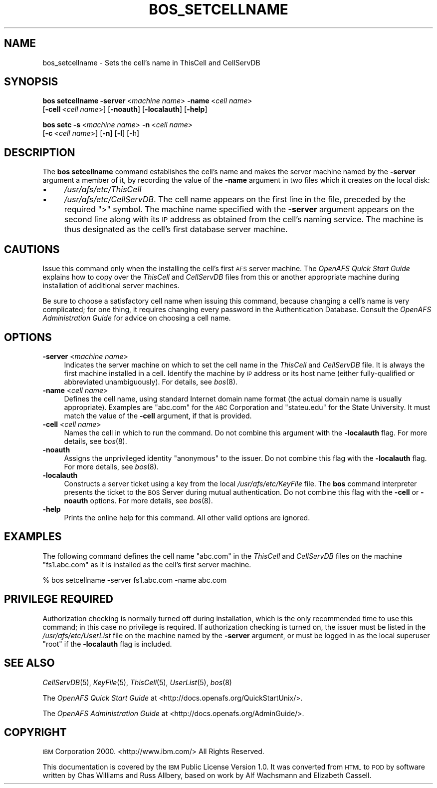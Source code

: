 .\" Automatically generated by Pod::Man 2.16 (Pod::Simple 3.05)
.\"
.\" Standard preamble:
.\" ========================================================================
.de Sh \" Subsection heading
.br
.if t .Sp
.ne 5
.PP
\fB\\$1\fR
.PP
..
.de Sp \" Vertical space (when we can't use .PP)
.if t .sp .5v
.if n .sp
..
.de Vb \" Begin verbatim text
.ft CW
.nf
.ne \\$1
..
.de Ve \" End verbatim text
.ft R
.fi
..
.\" Set up some character translations and predefined strings.  \*(-- will
.\" give an unbreakable dash, \*(PI will give pi, \*(L" will give a left
.\" double quote, and \*(R" will give a right double quote.  \*(C+ will
.\" give a nicer C++.  Capital omega is used to do unbreakable dashes and
.\" therefore won't be available.  \*(C` and \*(C' expand to `' in nroff,
.\" nothing in troff, for use with C<>.
.tr \(*W-
.ds C+ C\v'-.1v'\h'-1p'\s-2+\h'-1p'+\s0\v'.1v'\h'-1p'
.ie n \{\
.    ds -- \(*W-
.    ds PI pi
.    if (\n(.H=4u)&(1m=24u) .ds -- \(*W\h'-12u'\(*W\h'-12u'-\" diablo 10 pitch
.    if (\n(.H=4u)&(1m=20u) .ds -- \(*W\h'-12u'\(*W\h'-8u'-\"  diablo 12 pitch
.    ds L" ""
.    ds R" ""
.    ds C` ""
.    ds C' ""
'br\}
.el\{\
.    ds -- \|\(em\|
.    ds PI \(*p
.    ds L" ``
.    ds R" ''
'br\}
.\"
.\" Escape single quotes in literal strings from groff's Unicode transform.
.ie \n(.g .ds Aq \(aq
.el       .ds Aq '
.\"
.\" If the F register is turned on, we'll generate index entries on stderr for
.\" titles (.TH), headers (.SH), subsections (.Sh), items (.Ip), and index
.\" entries marked with X<> in POD.  Of course, you'll have to process the
.\" output yourself in some meaningful fashion.
.ie \nF \{\
.    de IX
.    tm Index:\\$1\t\\n%\t"\\$2"
..
.    nr % 0
.    rr F
.\}
.el \{\
.    de IX
..
.\}
.\"
.\" Accent mark definitions (@(#)ms.acc 1.5 88/02/08 SMI; from UCB 4.2).
.\" Fear.  Run.  Save yourself.  No user-serviceable parts.
.    \" fudge factors for nroff and troff
.if n \{\
.    ds #H 0
.    ds #V .8m
.    ds #F .3m
.    ds #[ \f1
.    ds #] \fP
.\}
.if t \{\
.    ds #H ((1u-(\\\\n(.fu%2u))*.13m)
.    ds #V .6m
.    ds #F 0
.    ds #[ \&
.    ds #] \&
.\}
.    \" simple accents for nroff and troff
.if n \{\
.    ds ' \&
.    ds ` \&
.    ds ^ \&
.    ds , \&
.    ds ~ ~
.    ds /
.\}
.if t \{\
.    ds ' \\k:\h'-(\\n(.wu*8/10-\*(#H)'\'\h"|\\n:u"
.    ds ` \\k:\h'-(\\n(.wu*8/10-\*(#H)'\`\h'|\\n:u'
.    ds ^ \\k:\h'-(\\n(.wu*10/11-\*(#H)'^\h'|\\n:u'
.    ds , \\k:\h'-(\\n(.wu*8/10)',\h'|\\n:u'
.    ds ~ \\k:\h'-(\\n(.wu-\*(#H-.1m)'~\h'|\\n:u'
.    ds / \\k:\h'-(\\n(.wu*8/10-\*(#H)'\z\(sl\h'|\\n:u'
.\}
.    \" troff and (daisy-wheel) nroff accents
.ds : \\k:\h'-(\\n(.wu*8/10-\*(#H+.1m+\*(#F)'\v'-\*(#V'\z.\h'.2m+\*(#F'.\h'|\\n:u'\v'\*(#V'
.ds 8 \h'\*(#H'\(*b\h'-\*(#H'
.ds o \\k:\h'-(\\n(.wu+\w'\(de'u-\*(#H)/2u'\v'-.3n'\*(#[\z\(de\v'.3n'\h'|\\n:u'\*(#]
.ds d- \h'\*(#H'\(pd\h'-\w'~'u'\v'-.25m'\f2\(hy\fP\v'.25m'\h'-\*(#H'
.ds D- D\\k:\h'-\w'D'u'\v'-.11m'\z\(hy\v'.11m'\h'|\\n:u'
.ds th \*(#[\v'.3m'\s+1I\s-1\v'-.3m'\h'-(\w'I'u*2/3)'\s-1o\s+1\*(#]
.ds Th \*(#[\s+2I\s-2\h'-\w'I'u*3/5'\v'-.3m'o\v'.3m'\*(#]
.ds ae a\h'-(\w'a'u*4/10)'e
.ds Ae A\h'-(\w'A'u*4/10)'E
.    \" corrections for vroff
.if v .ds ~ \\k:\h'-(\\n(.wu*9/10-\*(#H)'\s-2\u~\d\s+2\h'|\\n:u'
.if v .ds ^ \\k:\h'-(\\n(.wu*10/11-\*(#H)'\v'-.4m'^\v'.4m'\h'|\\n:u'
.    \" for low resolution devices (crt and lpr)
.if \n(.H>23 .if \n(.V>19 \
\{\
.    ds : e
.    ds 8 ss
.    ds o a
.    ds d- d\h'-1'\(ga
.    ds D- D\h'-1'\(hy
.    ds th \o'bp'
.    ds Th \o'LP'
.    ds ae ae
.    ds Ae AE
.\}
.rm #[ #] #H #V #F C
.\" ========================================================================
.\"
.IX Title "BOS_SETCELLNAME 8"
.TH BOS_SETCELLNAME 8 "2010-12-15" "OpenAFS" "AFS Command Reference"
.\" For nroff, turn off justification.  Always turn off hyphenation; it makes
.\" way too many mistakes in technical documents.
.if n .ad l
.nh
.SH "NAME"
bos_setcellname \- Sets the cell's name in ThisCell and CellServDB
.SH "SYNOPSIS"
.IX Header "SYNOPSIS"
\&\fBbos setcellname\fR \fB\-server\fR\ <\fImachine\ name\fR> \fB\-name\fR\ <\fIcell\ name\fR>
    [\fB\-cell\fR\ <\fIcell\ name\fR>] [\fB\-noauth\fR] [\fB\-localauth\fR] [\fB\-help\fR]
.PP
\&\fBbos setc\fR \fB\-s\fR\ <\fImachine\ name\fR> \fB\-n\fR\ <\fIcell\ name\fR>
    [\fB\-c\fR\ <\fIcell\ name\fR>] [\fB\-n\fR] [\fB\-l\fR] [\-h]
.SH "DESCRIPTION"
.IX Header "DESCRIPTION"
The \fBbos setcellname\fR command establishes the cell's name and makes the
server machine named by the \fB\-server\fR argument a member of it, by
recording the value of the \fB\-name\fR argument in two files which it creates
on the local disk:
.IP "\(bu" 4
\&\fI/usr/afs/etc/ThisCell\fR
.IP "\(bu" 4
\&\fI/usr/afs/etc/CellServDB\fR. The cell name appears on the first line in the
file, preceded by the required \f(CW\*(C`>\*(C'\fR symbol.  The machine name
specified with the \fB\-server\fR argument appears on the second line along
with its \s-1IP\s0 address as obtained from the cell's naming service. The
machine is thus designated as the cell's first database server machine.
.SH "CAUTIONS"
.IX Header "CAUTIONS"
Issue this command only when the installing the cell's first \s-1AFS\s0 server
machine. The \fIOpenAFS Quick Start Guide\fR explains how to copy over the
\&\fIThisCell\fR and \fICellServDB\fR files from this or another appropriate
machine during installation of additional server machines.
.PP
Be sure to choose a satisfactory cell name when issuing this command,
because changing a cell's name is very complicated; for one thing, it
requires changing every password in the Authentication Database.  Consult
the \fIOpenAFS Administration Guide\fR for advice on choosing a cell name.
.SH "OPTIONS"
.IX Header "OPTIONS"
.IP "\fB\-server\fR <\fImachine name\fR>" 4
.IX Item "-server <machine name>"
Indicates the server machine on which to set the cell name in the
\&\fIThisCell\fR and \fICellServDB\fR file. It is always the first machine
installed in a cell. Identify the machine by \s-1IP\s0 address or its host name
(either fully-qualified or abbreviated unambiguously).  For details, see
\&\fIbos\fR\|(8).
.IP "\fB\-name\fR <\fIcell name\fR>" 4
.IX Item "-name <cell name>"
Defines the cell name, using standard Internet domain name format (the
actual domain name is usually appropriate). Examples are \f(CW\*(C`abc.com\*(C'\fR for
the \s-1ABC\s0 Corporation and \f(CW\*(C`stateu.edu\*(C'\fR for the State University. It must
match the value of the \fB\-cell\fR argument, if that is provided.
.IP "\fB\-cell\fR <\fIcell name\fR>" 4
.IX Item "-cell <cell name>"
Names the cell in which to run the command. Do not combine this argument
with the \fB\-localauth\fR flag. For more details, see \fIbos\fR\|(8).
.IP "\fB\-noauth\fR" 4
.IX Item "-noauth"
Assigns the unprivileged identity \f(CW\*(C`anonymous\*(C'\fR to the issuer. Do not
combine this flag with the \fB\-localauth\fR flag. For more details, see
\&\fIbos\fR\|(8).
.IP "\fB\-localauth\fR" 4
.IX Item "-localauth"
Constructs a server ticket using a key from the local
\&\fI/usr/afs/etc/KeyFile\fR file. The \fBbos\fR command interpreter presents the
ticket to the \s-1BOS\s0 Server during mutual authentication. Do not combine this
flag with the \fB\-cell\fR or \fB\-noauth\fR options. For more details, see
\&\fIbos\fR\|(8).
.IP "\fB\-help\fR" 4
.IX Item "-help"
Prints the online help for this command. All other valid options are
ignored.
.SH "EXAMPLES"
.IX Header "EXAMPLES"
The following command defines the cell name \f(CW\*(C`abc.com\*(C'\fR in the \fIThisCell\fR
and \fICellServDB\fR files on the machine \f(CW\*(C`fs1.abc.com\*(C'\fR as it is installed
as the cell's first server machine.
.PP
.Vb 1
\&   % bos setcellname \-server fs1.abc.com \-name abc.com
.Ve
.SH "PRIVILEGE REQUIRED"
.IX Header "PRIVILEGE REQUIRED"
Authorization checking is normally turned off during installation, which
is the only recommended time to use this command; in this case no
privilege is required. If authorization checking is turned on, the issuer
must be listed in the \fI/usr/afs/etc/UserList\fR file on the machine named
by the \fB\-server\fR argument, or must be logged in as the local superuser
\&\f(CW\*(C`root\*(C'\fR if the \fB\-localauth\fR flag is included.
.SH "SEE ALSO"
.IX Header "SEE ALSO"
\&\fICellServDB\fR\|(5),
\&\fIKeyFile\fR\|(5),
\&\fIThisCell\fR\|(5),
\&\fIUserList\fR\|(5),
\&\fIbos\fR\|(8)
.PP
The \fIOpenAFS Quick Start Guide\fR at
<http://docs.openafs.org/QuickStartUnix/>.
.PP
The \fIOpenAFS Administration Guide\fR at
<http://docs.openafs.org/AdminGuide/>.
.SH "COPYRIGHT"
.IX Header "COPYRIGHT"
\&\s-1IBM\s0 Corporation 2000. <http://www.ibm.com/> All Rights Reserved.
.PP
This documentation is covered by the \s-1IBM\s0 Public License Version 1.0.  It was
converted from \s-1HTML\s0 to \s-1POD\s0 by software written by Chas Williams and Russ
Allbery, based on work by Alf Wachsmann and Elizabeth Cassell.

